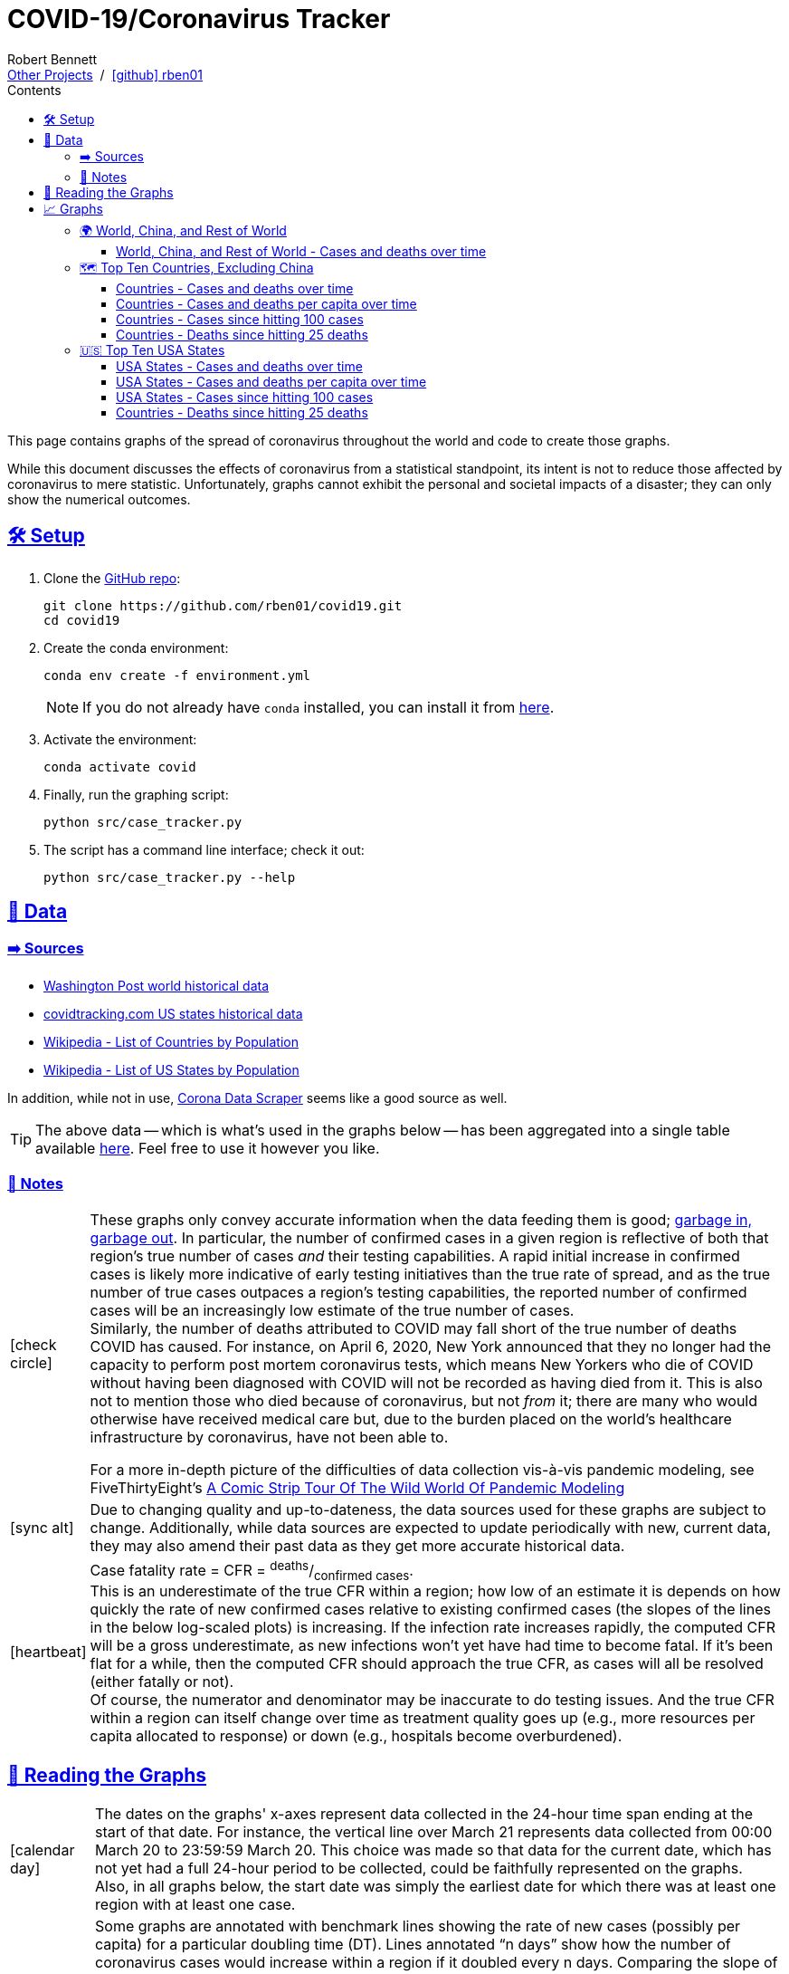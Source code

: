 = COVID-19/Coronavirus Tracker
// Doc metadata
:author: Robert Bennett
:github-profile: link:https://github.com/rben01
:github-repo: {github-profile}/covid19
:github-icon-in-link: icon:github[]{nbsp},role="no-underline"
:email: https://rben01.github.io/[Other Projects,role="underline prominent-link"] {nbsp}/{nbsp} {github-profile}[{github-icon-in-link}]{github-profile}[rben01,role="underline prominent-link"]
:description: Several graphs showing how coronavirus has spread throughout the world, individual countries, and individual USA states. The "Notes" section provides some background info and caveats for these graphs.
:keywords: coronavirus, covid, covid-19, pandemic, visualization, graph
:docinfo: shared
:favicon: ./SARS-CoV-2_favicon.png
// Formatting
:sectlinks:
:toc: left
:toc-placement: auto
:toc-title: Contents
:toclevels: 4
:hide-uri-scheme:
:stylesheet: ./styles/clean.css
:linkcss!:
:icons: font
:data-table-path: data/data_table.csv
:raw-gh-content-url: link:https://raw.githubusercontent.com/rben01/covid19/master
:note-table-opts: pass:[cols=">.<1,<.<50a",frame="none",grid="none",stripes="none",options="autowidth.stretch"]
// Set up icons for GitHub and non-GitHub rendering
ifdef::env-github[]
:tip-caption: :bulb:
:note-caption: :information_source:
:data-table-gh-link: link:{data-table-path}
:fig-dir: ./docs/figures
:note-table-opts:
:bullet-setup: 🛠
:bullet-data-source: 💾
:bullet-notes: 📓
:bullet-graphs: 📈
:bullet-world: 🌍
:bullet-countries: 🗺
:bullet-usa: 🇺🇸
:bullet-data-quality: ✅
:bullet-start-date: 📆
:bullet-doubling-time: ⏳
:bullet-top-ten: 🔟
:bullet-updates: 🔄
:bullet-cfr-notes: 📝
:bullet-gridlines: #️⃣
endif::[]
ifndef::env-github[]
:data-table-gh-link: {github-repo}/blob/master/{data-table-path}
:fig-dir: ./figures
// :icon-opts: fw
// :icon-setup: icon:gear[{icon-opts}]
// :icon-data-source: icon:table[{icon-opts}]
// :icon-notes: icon:sticky-note[{icon-opts}]
// :icon-graphs: icon:chart-line[{icon-opts}]
// :icon-world: icon:globe[{icon-opts}]
// :icon-countries: icon:globe-americas[{icon-opts}]
// :icon-usa: icon:flag-usa[{icon-opts}]
// :icon-data-quality: icon:check-circle[{icon-opts}]
// :icon-start-date: icon:calendar-day[{icon-opts}]
// :icon-doubling-time: icon:angle-double-up[{icon-opts}]
// :icon-top-ten: icon:sort-amount-up[{icon-opts}]
// :icon-updates: icon:sync-alt[{icon-opts}]
// :icon-cfr-notes: icon:notes-medical[{icon-opts}]
:bullet-opts: lg,role="table-bullet"
:bullet-setup: icon:gear[{bullet-opts}]
:bullet-data-source: icon:table[{bullet-opts}]
:bullet-notes: icon:sticky-note[{bullet-opts}]
:bullet-graphs: icon:chart-line[{bullet-opts}]
:bullet-world: icon:globe[{bullet-opts}]
:bullet-countries: icon:globe-americas[{bullet-opts}]
:bullet-usa: icon:flag-usa[{bullet-opts}]
:bullet-data-quality: icon:check-circle[{bullet-opts}]
:bullet-start-date: icon:calendar-day[{bullet-opts}]
:bullet-doubling-time: icon:stopwatch[{bullet-opts}]
:bullet-top-ten: icon:sort-amount-down[{bullet-opts}]
:bullet-updates: icon:sync-alt[{bullet-opts}]
:bullet-cfr-notes: icon:heartbeat[{bullet-opts}]
:bullet-gridlines: icon:hashtag[{bullet-opts}]
endif::[]
// Icons for sections
:icon-setup: 🛠
:icon-data: 💾
:icon-sources: ➡️
:icon-notes: 📓
:icon-graphs: 📈
:icon-world: 🌍
:icon-countries: 🗺
:icon-usa: 🇺🇸
:icon-data-quality: ✅
:icon-start-date: 📆
:icon-doubling-time: ⏳
:icon-top-ten: 🔟
:icon-updates: 🔄
:icon-cfr-notes: 📝
:icon-reading-graphs: 📖
// Location + data labels
:over-time: over time
:world: World, China, and Rest of World
:countries: Countries
:usa-states: USA States
:cases-deaths-count-raw: Cases and deaths
:cases-deaths-per-cap: Cases and deaths per capita
:cases-deaths-raw-count: Cases and deaths {over-time}
:cases-deaths-per-cap: Cases and deaths per capita {over-time}
:cases-since-100: Cases since hitting 100 cases
:deaths-since-25: Deaths since hitting 25 deaths
:sep: {sp}-{sp}
// Directories + image descriptions
:total-count-dir: Total_cases
:per-capita-dir: Per_capita
:fixed-date-dir: From_fixed_date
:since-outbreak-dir: From_local_spread_start
:stage-all-dir: Stage_All
:stage-confirmed-dir: Stage_Confirmed
:stage-death-dir: Stage_Death
:img-world: world.png
:img-countries: countries_wo_china.png
:img-usa-states: states.png
:img-opts: width=750
:title-world-cases-deaths-over-time: {world}{sep}{cases-deaths-raw-count}
:title-countries-cases-deaths-raw-count: {countries}{sep}{cases-deaths-raw-count}
:title-countries-cases-deaths-per-capita: {countries}{sep}{cases-deaths-per-cap}
:title-countries-cases-since-100: {countries}{sep}{cases-since-100}
:title-countries-deaths-since-25: {countries}{sep}{deaths-since-25}
:title-usa-states-cases-deaths-raw-count: {usa-states}{sep}{cases-deaths-raw-count}
:title-usa-states-cases-deaths-per-capita: {usa-states}{sep}{cases-deaths-per-cap}
:title-usa-states-cases-since-100: {usa-states}{sep}{cases-since-100}
:title-usa-states-deaths-since-25: {usa-states}{sep}{deaths-since-25}
:doubling-time-explanation-cases: The thin dotted lines are annoted with a time period and show how the number of cases would grow if it doubled periodically with that period.
:doubling-time-explanation-deaths: The thin dotted lines are annoted with a time period and show how the number of deaths would grow if it doubled periodically with that period.

[.lead]
This page contains graphs of the spread of coronavirus throughout the world and code to create those graphs.

****
While this document discusses the effects of coronavirus from a statistical standpoint, its intent is not to reduce those affected by coronavirus to mere statistic.
Unfortunately, graphs cannot exhibit the personal and societal impacts of a disaster; they can only show the numerical outcomes.
****

ifdef::env-github[]
__Read this page as a standalone webpage https://rben01.github.io/covid19/[here], where it is formatted much more nicely than GitHub's READMEs.__
endif::[]


[[sect-setup]]
== {icon-setup} Setup

. Clone the {github-repo}[GitHub repo]:
+
[source,bash]
----
git clone https://github.com/rben01/covid19.git
cd covid19
----

. Create the conda environment:
+
--
[source,bash]
conda env create -f environment.yml

NOTE: If you do not already have `conda` installed, you can install it from https://www.anaconda.com/distribution/[here].
--

. Activate the environment:
[source,bash]
conda activate covid

. Finally, run the graphing script:
[source,bash]
python src/case_tracker.py

. The script has a command line interface; check it out:
[source,bash]
python src/case_tracker.py --help

[[sect-data]]
== {icon-data} Data

[[data-sources]]
=== {icon-sources} Sources

* https://www.washingtonpost.com/graphics/2020/world/mapping-spread-new-coronavirus/data/clean/world-daily-historical.csv[Washington Post world historical data]
* https://covidtracking.com/api/states/daily.csv[covidtracking.com US states historical data]
* https://en.wikipedia.org/wiki/List_of_countries_and_dependencies_by_population[Wikipedia - List of Countries by Population]
* https://en.wikipedia.org/wiki/List_of_states_and_territories_of_the_United_States_by_population[Wikipedia - List of US States by Population]

In addition, while not in use, https://coronadatascraper.com/#home[Corona Data Scraper] seems like a good source as well.


TIP: The above data -- which is what's used in the graphs below -- has been aggregated into a single table available {raw-gh-content-url}/{data-table-path}[here].
Feel free to use it however you like.

[[data-notes]]
=== {icon-notes} Notes

[{note-table-opts}]
|===

| {bullet-data-quality}
| These graphs only convey accurate information when the data feeding them is good; https://xkcd.com/2295[garbage in, garbage out].
In particular, the number of confirmed cases in a given region is reflective of both that region's true number of cases _and_ their testing capabilities.
A rapid initial increase in confirmed cases is likely more indicative of early testing initiatives than the true rate of spread, and as the true number of true cases outpaces a region's testing capabilities, the reported number of confirmed cases will be an increasingly low estimate of the true number of cases. +
Similarly, the number of deaths attributed to COVID may fall short of the true number of deaths COVID has caused.
For instance, on April 6, 2020, New York announced that they no longer had the capacity to perform post mortem coronavirus tests, which means New Yorkers who die of COVID without having been diagnosed with COVID will not be recorded as having died from it.
This is also not to mention those who died because of coronavirus, but not _from_ it; there are many who would otherwise have received medical care but, due to the burden placed on the world's healthcare infrastructure by coronavirus, have not been able to.
[example]
--
For a more in-depth picture of the difficulties of data collection vis-à-vis pandemic modeling, see FiveThirtyEight's https://fivethirtyeight.com/features/a-comic-strip-tour-of-the-wild-world-of-pandemic-modeling/[A Comic Strip Tour Of The Wild World Of Pandemic Modeling]
--

| {bullet-updates}
| Due to changing quality and up-to-dateness, the data sources used for these graphs are subject to change.
Additionally, while data sources are expected to update periodically with new, current data, they may also amend their past data as they get more accurate historical data.

| {bullet-cfr-notes}
| Case fatality rate = CFR = ^deaths^/~confirmed{sp}cases~. +
This is an underestimate of the true CFR within a region; how low of an estimate it is depends on how quickly the rate of new confirmed cases relative to existing confirmed cases (the slopes of the lines in the below log-scaled plots) is increasing.
If the infection rate increases rapidly, the computed CFR will be a gross underestimate, as new infections won't yet have had time to become fatal.
If it's been flat for a while, then the computed CFR should approach the true CFR, as cases will all be resolved (either fatally or not). +
Of course, the numerator and denominator may be inaccurate to do testing issues.
And the true CFR within a region can itself change over time as treatment quality goes up (e.g., more resources per capita allocated to response) or down (e.g., hospitals become overburdened). +

|===

[[sect-reading-graphs]]
== {icon-reading-graphs} Reading the Graphs

[{note-table-opts}]
|===

| {bullet-start-date}
| The dates on the graphs' x-axes represent data collected in the 24-hour time span ending at the start of that date.
For instance, the vertical line over March 21 represents data collected from 00:00 March 20 to 23:59:59 March 20.
This choice was made so that data for the current date, which has not yet had a full 24-hour period to be collected, could be faithfully represented on the graphs. +
Also, in all graphs below, the start date was simply the earliest date for which there was at least one region with at least one case.

| {bullet-doubling-time}
| Some graphs are annotated with benchmark lines showing the rate of new cases (possibly per capita) for a particular doubling time (DT).
Lines annotated "`n days`" show how the number of coronavirus cases would increase within a region if it doubled every n days.
Comparing the slope of a region's growth line to the slopes of these benchmark lines gives an indication of that region's doubling time.
These graphs`' legends also list the doubling times over different periods of time, e.g., "`20d DT`" means the average doubling time of a region over the past 20 days. +
To find the daily percent increase for any doubling time T, simply compute 2^1/T^. Below is a list of doubling times and corresponding per-day percent increases.

[role="compact"]
* 1 day: +100% daily
* 2 days: +41% daily
* 3 days: +26% daily
* 4 days: +19% daily
* 5 days: +15% daily
* 6 days: +12% daily
* 1 week: +10% daily
* 2 weeks: +5% daily

| {bullet-top-ten}
| In each graph, the "`top 10`" refers to top 10 by number of cases, even for the graphs of cases per capita.
Graphs`' legends are, however, sorted according to the relevant measurement (number of cases, cases per capita, or doubling time thereof).
In a graph of countries and their cases per capita, the first country in the legend will have the most cases per capita of all countries included in that graph, but not necessarily the most cases per capita of any country in the world.
The country with the most cases per capita in the world — San Marino at the time of writing — would have to be in the top 10 by number of cases to make it onto the graph, which, given its population of 33k, it is not.

| {bullet-gridlines}
| The y-axis of the graphs is log scaled.
On all graphs, minor y-axis gridlines are spaced linearly between major gridlines.
On graphs whose y-axis major ticks are are powers of 2, the three minor ticks between 2^n^ and 2^n+1^ are located at 1.25×2^n^, 1.5×2^n^, and 1.75×2^n^.
On graphs whose y-axis major ticks are are powers of 10, the eight minor ticks between 10^n^ and 10^n+1^ are located at 2×10^n^, 3×10^n^, ..., 8×10^n^, 9×10^n^. +
The nature of log-scale graphs is that the CFR can be observed from the vertical distance between the *Confirmed Cases* and *Deaths* lines for a given country -- it's roughly 1/2^distance^.

|===

[[sect-graphs]]
== {icon-graphs} Graphs

[[graphs-world-china-row]]
=== {icon-world} {world}

[[world-china-row-cases-deaths]]
==== {title-world-cases-deaths-over-time}

:img-alt: {title-world-cases-deaths-over-time}
:img-desc: {img-alt}
:img-args: "{img-alt}",{img-opts},title="{img-desc}"
image:{fig-dir}/{total-count-dir}/{fixed-date-dir}/{stage-all-dir}/{img-world}[{img-args}]

[[graphs-top-ten-countries-no-china]]
=== {icon-countries} Top Ten Countries, Excluding China

[[top-ten-countries-no-china-cases-deaths-total]]
==== {title-countries-cases-deaths-raw-count}

:img-alt: {title-countries-cases-deaths-raw-count}
:img-desc: {img-alt}
:img-args: "{img-alt}",{img-opts},title="{img-desc}"
image:{fig-dir}/{total-count-dir}/{fixed-date-dir}/{stage-all-dir}/{img-countries}[{img-args}]

[[top-ten-countries-no-china-cases-deaths-per-capita]]
==== {title-countries-cases-deaths-per-capita}

:img-alt: {title-countries-cases-deaths-per-capita}
:img-desc: {img-alt}
:img-args: "{img-alt}",{img-opts},title="{img-desc}"
image:{fig-dir}/{per-capita-dir}/{fixed-date-dir}/{stage-all-dir}/{img-countries}[{img-args}]

[[top-ten-countries-no-china-cases-since]]
==== {title-countries-cases-since-100}

:img-alt: {title-countries-cases-since-100}
:img-desc: {img-alt}. {doubling-time-explanation-cases}
:img-args: "{img-alt}",{img-opts},title="{img-desc}"
image:{fig-dir}/{total-count-dir}/{since-outbreak-dir}/{stage-confirmed-dir}/{img-countries}[{img-args}]

[[top-ten-countries-no-china-deaths-since]]
==== {title-countries-deaths-since-25}

:img-alt: {title-countries-deaths-since-25}
:img-desc: {img-alt}. {doubling-time-explanation-deaths}
:img-args: "{img-alt}",{img-opts},title="{img-desc}"
image:{fig-dir}/{total-count-dir}/{since-outbreak-dir}/{stage-death-dir}/{img-countries}[{img-args}]


[[graphs-usa-top-states]]
=== {icon-usa} Top Ten USA States

[[usa-top-states-cases-deaths-total]]
==== {title-usa-states-cases-deaths-raw-count}

:img-alt: {title-usa-states-cases-deaths-raw-count}
:img-desc: {img-alt}
:img-args: "{img-alt}",{img-opts},title="{img-desc}"
image:{fig-dir}/{total-count-dir}/{fixed-date-dir}/{stage-all-dir}/{img-usa-states}[{img-args}]

[[usa-top-states-cases-deaths-per-capita]]
==== {title-usa-states-cases-deaths-per-capita}

:img-alt: {title-usa-states-cases-deaths-per-capita}
:img-desc: {img-alt}
:img-args: "{img-alt}",{img-opts},title="{img-desc}"
image:{fig-dir}/{per-capita-dir}/{fixed-date-dir}/{stage-all-dir}/{img-usa-states}[{img-args}]

[[usa-top-states-cases-since]]
==== {title-usa-states-cases-since-100}

:img-alt: {title-usa-states-cases-since-100}
:img-desc: {img-alt}. {doubling-time-explanation-cases}
:img-args: "{img-alt}",{img-opts},title="{img-desc}"
image:{fig-dir}/{total-count-dir}/{since-outbreak-dir}/{stage-confirmed-dir}/{img-usa-states}[{img-args}]

[[usa-top-states-deaths-since]]
==== {title-countries-deaths-since-25}

:img-alt: {title-usa-states-deaths-since-25}
:img-desc: {img-alt}. {doubling-time-explanation-deaths}
:img-args: "{img-alt}",{img-opts},title="{img-desc}"
image:{fig-dir}/{total-count-dir}/{since-outbreak-dir}/{stage-death-dir}/{img-usa-states}[{img-args}]

